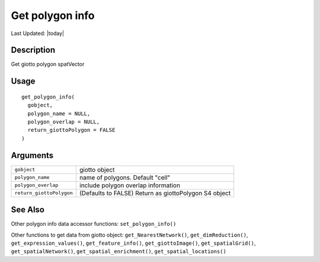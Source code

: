 Get polygon info
----------------

.. link-button:: https://github.com/drieslab/Giotto/tree/suite/R/accessors.R#L1865
		:type: url
		:text: View Source Code
		:classes: btn-outline-primary btn-block

Last Updated: |today|

Description
~~~~~~~~~~~

Get giotto polygon spatVector

Usage
~~~~~

::

   get_polygon_info(
     gobject,
     polygon_name = NULL,
     polygon_overlap = NULL,
     return_giottoPolygon = FALSE
   )

Arguments
~~~~~~~~~

+-----------------------------------+-----------------------------------+
| ``gobject``                       | giotto object                     |
+-----------------------------------+-----------------------------------+
| ``polygon_name``                  | name of polygons. Default "cell"  |
+-----------------------------------+-----------------------------------+
| ``polygon_overlap``               | include polygon overlap           |
|                                   | information                       |
+-----------------------------------+-----------------------------------+
| ``return_giottoPolygon``          | (Defaults to FALSE) Return as     |
|                                   | giottoPolygon S4 object           |
+-----------------------------------+-----------------------------------+

See Also
~~~~~~~~

Other polygon info data accessor functions: ``set_polygon_info()``

Other functions to get data from giotto object:
``get_NearestNetwork()``, ``get_dimReduction()``,
``get_expression_values()``, ``get_feature_info()``,
``get_giottoImage()``, ``get_spatialGrid()``, ``get_spatialNetwork()``,
``get_spatial_enrichment()``, ``get_spatial_locations()``
